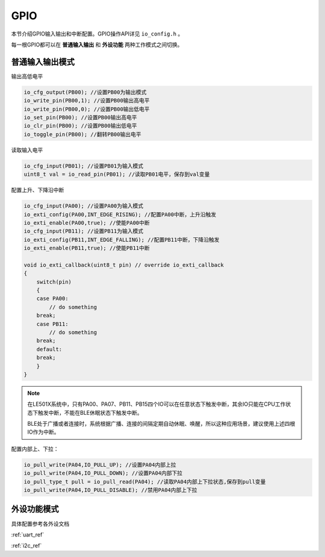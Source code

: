GPIO
========

本节介绍GPIO输入输出和中断配置。GPIO操作API详见 ``io_config.h`` 。

每一根GPIO都可以在 **普通输入输出** 和 **外设功能** 两种工作模式之间切换。

普通输入输出模式
----------------

输出高低电平    

.. code ::
    
    io_cfg_output(PB00); //设置PB00为输出模式
    io_write_pin(PB00,1); //设置PB00输出高电平
    io_write_pin(PB00,0); //设置PB00输出低电平
    io_set_pin(PB00); //设置PB00输出高电平
    io_clr_pin(PB00); //设置PB00输出低电平
    io_toggle_pin(PB00); //翻转PB00输出电平

读取输入电平

.. code ::

    io_cfg_input(PB01); //设置PB01为输入模式
    uint8_t val = io_read_pin(PB01); //读取PB01电平，保存到val变量

配置上升、下降沿中断

.. code ::
    
    io_cfg_input(PA00); //设置PA00为输入模式
    io_exti_config(PA00,INT_EDGE_RISING); //配置PA00中断，上升沿触发
    io_exti_enable(PA00,true); //使能PA00中断
    io_cfg_input(PB11); //设置PB11为输入模式
    io_exti_config(PB11,INT_EDGE_FALLING); //配置PB11中断，下降沿触发
    io_exti_enable(PB11,true); //使能PB11中断

    void io_exti_callback(uint8_t pin) // override io_exti_callback
    {
        switch(pin)
        {
        case PA00:
            // do something
        break;
        case PB11:
            // do something
        break;
        default:
        break;
        }
    }
 

.. note ::

    在LE501X系统中，只有PA00、PA07、PB11、PB15四个IO可以在任意状态下触发中断，其余IO只能在CPU工作状态下触发中断，不能在BLE休眠状态下触发中断。
    
    BLE处于广播或者连接时，系统根据广播、连接的间隔定期自动休眠、唤醒，所以这种应用场景，建议使用上述四根IO作为中断。

配置内部上、下拉：

.. code ::

    io_pull_write(PA04,IO_PULL_UP); //设置PA04内部上拉
    io_pull_write(PA04,IO_PULL_DOWN); //设置PA04内部下拉
    io_pull_type_t pull = io_pull_read(PA04); //读取PA04内部上下拉状态,保存到pull变量
    io_pull_write(PA04,IO_PULL_DISABLE); //禁用PA04内部上下拉

外设功能模式
-------------

具体配置参考各外设文档

:ref:`uart_ref` 

:ref:`i2c_ref` 



